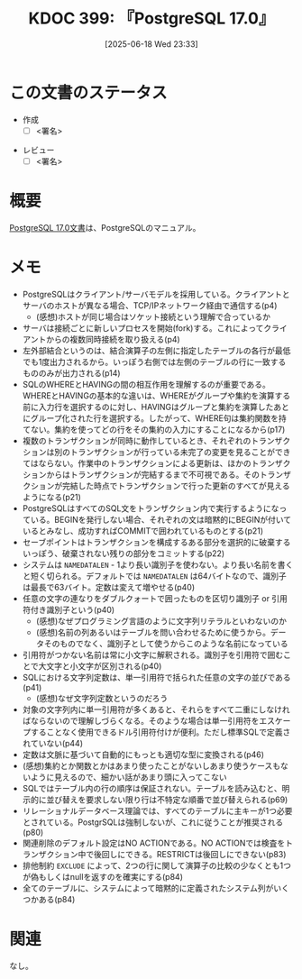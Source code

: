 :properties:
:ID: 20250618T233353
:mtime:    20250702082403
:ctime:    20250618233354
:end:
#+title:      KDOC 399: 『PostgreSQL 17.0』
#+date:       [2025-06-18 Wed 23:33]
#+filetags:   :draft:book:
#+identifier: 20250618T233353

# (kd/denote-kdoc-rename)
# (denote-rename-file-using-front-matter (buffer-file-name) 0)
# (save-excursion (while (re-search-backward ":draft" nil t) (replace-match "")))
# (flush-lines "^\\#\s.+?")

# ====ポリシー。
# 1ファイル1アイデア。
# 1ファイルで内容を完結させる。
# 常にほかのエントリとリンクする。
# 自分の言葉を使う。
# 参考文献を残しておく。
# 文献メモの場合は、感想と混ぜないこと。1つのアイデアに反する
# ツェッテルカステンの議論に寄与するか。それで本を書けと言われて書けるか
# 頭のなかやツェッテルカステンにある問いとどのようにかかわっているか
# エントリ間の接続を発見したら、接続エントリを追加する。カード間にあるリンクの関係を説明するカード。
# アイデアがまとまったらアウトラインエントリを作成する。リンクをまとめたエントリ。
# エントリを削除しない。古いカードのどこが悪いかを説明する新しいカードへのリンクを追加する。
# 恐れずにカードを追加する。無意味の可能性があっても追加しておくことが重要。
# 個人の感想・意思表明ではない。事実や書籍情報に基づいている

# ====永久保存メモのルール。
# 自分の言葉で書く。
# 後から読み返して理解できる。
# 他のメモと関連付ける。
# ひとつのメモにひとつのことだけを書く。
# メモの内容は1枚で完結させる。
# 論文の中に組み込み、公表できるレベルである。

# ====水準を満たす価値があるか。
# その情報がどういった文脈で使えるか。
# どの程度重要な情報か。
# そのページのどこが本当に必要な部分なのか。
# 公表できるレベルの洞察を得られるか

# ====フロー。
# 1. 「走り書きメモ」「文献メモ」を書く
# 2. 1日1回既存のメモを見て、自分自身の研究、思考、興味にどのように関係してくるかを見る
# 3. 追加すべきものだけ追加する

* この文書のステータス
:LOGBOOK:
CLOCK: [2025-06-23 Mon 00:41]--[2025-06-23 Mon 01:06] =>  0:25
:END:
- 作成
  - [ ] <署名>
# (progn (kill-line -1) (insert (format "  - [X] %s 貴島" (format-time-string "%Y-%m-%d"))))
- レビュー
  - [ ] <署名>
# (progn (kill-line -1) (insert (format "  - [X] %s 貴島" (format-time-string "%Y-%m-%d"))))

# チェックリスト ================
# 関連をつけた。
# タイトルがフォーマット通りにつけられている。
# 内容をブラウザに表示して読んだ(作成とレビューのチェックは同時にしない)。
# 文脈なく読めるのを確認した。
# おばあちゃんに説明できる。
# いらない見出しを削除した。
# タグを適切にした。
# すべてのコメントを削除した。
* 概要
# 本文(見出しも設定する)

[[https://pgsql-jp.github.io/jpug-doc/17.0/postgresql-17.0-A4.pdf][PostgreSQL 17.0文書]]は、PostgreSQLのマニュアル。

* メモ

- PostgreSQLはクライアント/サーバモデルを採用している。クライアントとサーバのホストが異なる場合、TCP/IPネットワーク経由で通信する(p4)
  - (感想)ホストが同じ場合はソケット接続という理解で合っているか
- サーバは接続ごとに新しいプロセスを開始(fork)する。これによってクライアントからの複数同時接続を取り扱える(p4)
- 左外部結合というのは、結合演算子の左側に指定したテーブルの各行が最低でも1度出力されるから。いっぽう右側では左側のテーブルの行に一致するもののみが出力される(p14)
- SQLのWHEREとHAVINGの間の相互作用を理解するのが重要である。WHEREとHAVINGの基本的な違いは、WHEREがグループや集約を演算する前に入力行を選択するのに対し、HAVINGはグループと集約を演算したあとにグループ化された行を選択する。したがって、WHERE句は集約関数を持てない。集約を使ってどの行をその集約の入力にすることになるから(p17)
- 複数のトランザクションが同時に動作しているとき、それぞれのトランザクションは別のトランザクションが行っている未完了の変更を見ることができてはならない。作業中のトランザクションによる更新は、ほかのトランザクションからはトランザクションが完結するまで不可視である。そのトランザクションが完結した時点でトランザクションで行った更新のすべてが見えるようになる(p21)
- PostgreSQLはすべてのSQL文をトランザクション内で実行するようになっている。BEGINを発行しない場合、それぞれの文は暗黙的にBEGINが付いているとみなし、成功すればCOMMITで囲われているものとする(p21)
- セーブポイントはトランザクションを構成するある部分を選択的に破棄するいっぽう、破棄されない残りの部分をコミットする(p22)
- システムは ~NAMEDATALEN~ - 1より長い識別子を使わない。より長い名前を書くと短く切られる。デフォルトでは ~NAMEDATALEN~ は64バイトなので、識別子は最長で63バイト。定数は変えて増やせる(p40)
- 任意の文字の連なりをダブルクォートで囲ったものを区切り識別子 or 引用符付き識別子という(p40)
  - (感想)なぜプログラミング言語のように文字列リテラルといわないのか
  - (感想)名前の列あるいはテーブルを問い合わせるために使うから。データそのものでなく、識別子として使うからこのような名前になっている
- 引用符がつかない名前は常に小文字に解釈される。識別子を引用符で囲むことで大文字と小文字が区別される(p40)
- SQLにおける文字列定数は、単一引用符で括られた任意の文字の並びである(p41)
  - (感想)なぜ文字列定数というのだろう
- 対象の文字列内に単一引用符が多くあると、それらをすべて二重にしなければならないので理解しづらくなる。そのような場合は単一引用符をエスケープすることなく使用できるドル引用符付けが便利。ただし標準SQLで定義されていない(p44)
- 定数は文脈に基づいて自動的にもっとも適切な型に変換される(p46)
- (感想)集約とか関数とかはあまり使ったことがないしあまり使うケースもないように見えるので、細かい話があまり頭に入ってこない
- SQLではテーブル内の行の順序は保証されない。テーブルを読み込むと、明示的に並び替えを要求しない限り行は不特定な順番で並び替えられる(p69)
- リレーショナルデータベース理論では、すべてのテーブルに主キーが1つ必要とされている。PostgrSQLは強制しないが、これに従うことが推奨される(p80)
- 関連削除のデフォルト設定はNO ACTIONである。NO ACTIONでは検査をトランザクション中で後回しにできる。RESTRICTは後回しにできない(p83)
- 排他制約 ~EXCLUDE~ によって、2つの行に関して演算子の比較の少なくとも1つが偽もしくはnullを返すのを確実にする(p84)
- 全てのテーブルに、システムによって暗黙的に定義されたシステム列がいくつかある(p84)

* 関連
# 関連するエントリ。なぜ関連させたか理由を書く。意味のあるつながりを意識的につくる。
# - この事実は自分のこのアイデアとどう整合するか。
# - この現象はあの理論でどう説明できるか。
# - ふたつのアイデアは互いに矛盾するか、互いを補っているか。
# - いま聞いた内容は以前に聞いたことがなかったか。
# - メモ y についてメモ x はどういう意味か。
# - 対立する
# - 修正する
# - 補足する
# - 付け加えるもの
# - アイデア同士を組み合わせて新しいものを生み出せないか
# - どんな疑問が浮かんだか
なし。
